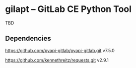 
* gilapt -- GitLab CE Python Tool

TBD

** Dependencies

https://github.com/pyapi-gitlab/pyapi-gitlab.git
v7.5.0

https://github.com/kennethreitz/requests.git
v2.9.1
